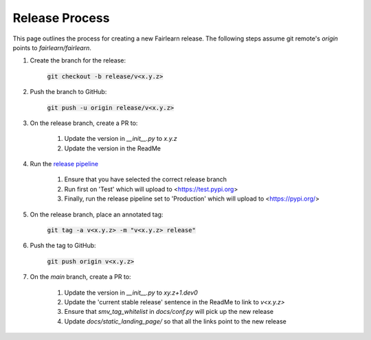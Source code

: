 .. release_guide

Release Process
---------------

This page outlines the process for creating a new Fairlearn release.
The following steps assume git remote's `origin` points to
`fairlearn/fairlearn`.

#. Create the branch for the release:

    :code:`git checkout -b release/v<x.y.z>`

#. Push the branch to GitHub:

    :code:`git push -u origin release/v<x.y.z>`

#. On the release branch, create a PR to:

    #. Update the version in `__init__.py` to `x.y.z`
    #. Update the version in the ReadMe

#. Run the `release pipeline <https://dev.azure.com/responsibleai/fairlearn/_build?definitionId=60>`_

    #. Ensure that you have selected the correct release branch
    #. Run first on 'Test' which will upload to <https://test.pypi.org>
    #. Finally, run the release pipeline set to 'Production' which will upload to <https://pypi.org/>

#. On the release branch, place an annotated tag:

    :code:`git tag -a v<x.y.z> -m "v<x.y.z> release"`

#. Push the tag to GitHub:

    :code:`git push origin v<x.y.z>`

#. On the `main` branch, create a PR to:

    #. Update the version in `__init__.py` to `xy.z+1.dev0`
    #. Update the 'current stable release' sentence in the ReadMe to link to `v<x.y.z>`
    #. Ensure that `smv_tag_whitelist` in `docs/conf.py` will pick up the
       new release
    #. Update `docs/static_landing_page/` so that all the links point to the new release
